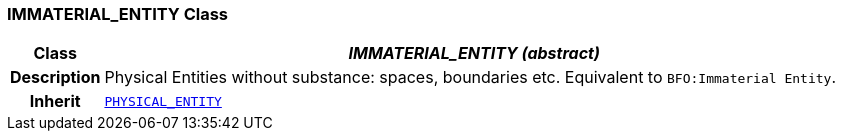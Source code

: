 === IMMATERIAL_ENTITY Class

[cols="^1,3,5"]
|===
h|*Class*
2+^h|*__IMMATERIAL_ENTITY (abstract)__*

h|*Description*
2+a|Physical Entities without substance: spaces, boundaries etc. Equivalent to `BFO:Immaterial Entity`.

h|*Inherit*
2+|`<<_physical_entity_class,PHYSICAL_ENTITY>>`

|===
